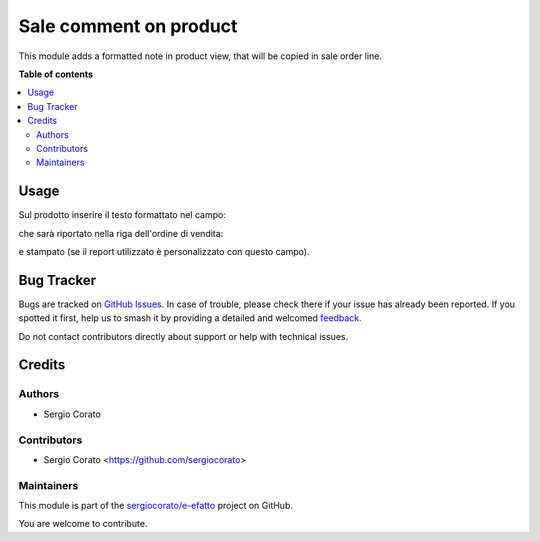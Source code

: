 =======================
Sale comment on product
=======================

.. 
   !!!!!!!!!!!!!!!!!!!!!!!!!!!!!!!!!!!!!!!!!!!!!!!!!!!!
   !! This file is generated by oca-gen-addon-readme !!
   !! changes will be overwritten.                   !!
   !!!!!!!!!!!!!!!!!!!!!!!!!!!!!!!!!!!!!!!!!!!!!!!!!!!!
   !! source digest: sha256:f4e2571f73c50d841b110051951703c34fa538f2e52bd5b7e5a1c2745c8b8eef
   !!!!!!!!!!!!!!!!!!!!!!!!!!!!!!!!!!!!!!!!!!!!!!!!!!!!

.. |badge1| image:: https://img.shields.io/badge/maturity-Beta-yellow.png
    :target: https://odoo-community.org/page/development-status
    :alt: Beta
.. |badge2| image:: https://img.shields.io/badge/licence-AGPL--3-blue.png
    :target: http://www.gnu.org/licenses/agpl-3.0-standalone.html
    :alt: License: AGPL-3
.. |badge3| image:: https://img.shields.io/badge/github-sergiocorato%2Fe--efatto-lightgray.png?logo=github
    :target: https://github.com/sergiocorato/e-efatto/tree/14.0/sale_comment_product
    :alt: sergiocorato/e-efatto

|badge1| |badge2| |badge3|

This module adds a formatted note in product view, that will be copied in sale order line.

**Table of contents**

.. contents::
   :local:

Usage
=====

Sul prodotto inserire il testo formattato nel campo:

.. image:: https://raw.githubusercontent.com/sergiocorato/e-efatto/14.0/sale_comment_product/static/description/nota.png
    :alt: Nota formattata prodotto

che sarà riportato nella riga dell'ordine di vendita:

.. image:: https://raw.githubusercontent.com/sergiocorato/e-efatto/14.0/sale_comment_product/static/description/nota_riga.png
    :alt: Nota riga ordine di vendita

e stampato (se il report utilizzato è personalizzato con questo campo).

Bug Tracker
===========

Bugs are tracked on `GitHub Issues <https://github.com/sergiocorato/e-efatto/issues>`_.
In case of trouble, please check there if your issue has already been reported.
If you spotted it first, help us to smash it by providing a detailed and welcomed
`feedback <https://github.com/sergiocorato/e-efatto/issues/new?body=module:%20sale_comment_product%0Aversion:%2014.0%0A%0A**Steps%20to%20reproduce**%0A-%20...%0A%0A**Current%20behavior**%0A%0A**Expected%20behavior**>`_.

Do not contact contributors directly about support or help with technical issues.

Credits
=======

Authors
~~~~~~~

* Sergio Corato

Contributors
~~~~~~~~~~~~

* Sergio Corato <https://github.com/sergiocorato>

Maintainers
~~~~~~~~~~~

This module is part of the `sergiocorato/e-efatto <https://github.com/sergiocorato/e-efatto/tree/14.0/sale_comment_product>`_ project on GitHub.

You are welcome to contribute.
